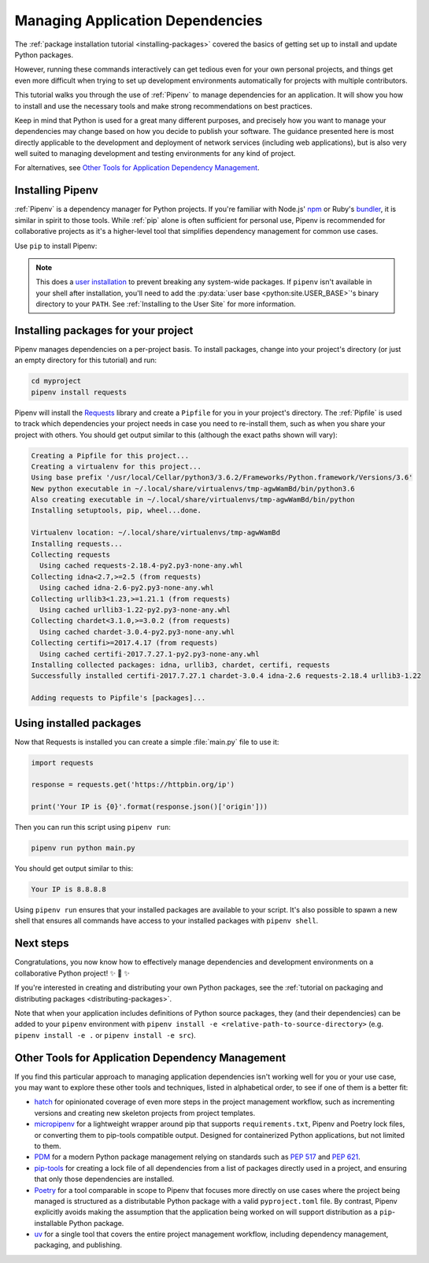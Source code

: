 .. _managing-dependencies:

Managing Application Dependencies
=================================

The :ref:`package installation tutorial <installing-packages>`
covered the basics of getting set up to install and update Python packages.

However, running these commands interactively can get tedious even for your
own personal projects, and things get even more difficult when trying to set up
development environments automatically for projects with multiple contributors.

This tutorial walks you through the use of :ref:`Pipenv` to manage dependencies
for an application. It will show you how to install and use the necessary tools
and make strong recommendations on best practices.

Keep in mind that Python is used for a great many different purposes, and
precisely how you want to manage your dependencies may change based on how you
decide to publish your software. The guidance presented here is most directly
applicable to the development and deployment of network services (including
web applications), but is also very well suited to managing development and
testing environments for any kind of project.

For alternatives, see `Other Tools for Application Dependency Management`_.

Installing Pipenv
-----------------

:ref:`Pipenv` is a dependency manager for Python projects. If you're familiar
with Node.js' `npm`_ or Ruby's `bundler`_, it is similar in spirit to those
tools. While :ref:`pip` alone is often sufficient for personal use, Pipenv is
recommended for collaborative projects as it's a higher-level tool that
simplifies dependency management for common use cases.

Use ``pip`` to install Pipenv:

.. tab:: Unix/macOS

    .. code-block:: bash

        python3 -m pip install --user pipenv

.. tab:: Windows

    .. code-block:: bat

        py -m pip install --user pipenv

.. _pipenv-user-base:

.. Note:: This does a `user installation`_ to prevent breaking any system-wide
    packages. If ``pipenv`` isn't available in your shell after installation,
    you'll need to add the :py:data:`user base <python:site.USER_BASE>`'s
    binary directory to your ``PATH``.
    See :ref:`Installing to the User Site` for more information.

.. _npm: https://www.npmjs.com/
.. _bundler: https://bundler.io/
.. _user installation: https://pip.pypa.io/en/stable/user_guide/#user-installs

Installing packages for your project
------------------------------------

Pipenv manages dependencies on a per-project basis. To install packages,
change into your project's directory (or just an empty directory for this
tutorial) and run:

.. code-block:: bash

    cd myproject
    pipenv install requests

Pipenv will install the `Requests`_ library and create a ``Pipfile``
for you in your project's directory. The :ref:`Pipfile` is used to track which
dependencies your project needs in case you need to re-install them, such as
when you share your project with others. You should get output similar to this
(although the exact paths shown will vary):

.. code-block:: text

    Creating a Pipfile for this project...
    Creating a virtualenv for this project...
    Using base prefix '/usr/local/Cellar/python3/3.6.2/Frameworks/Python.framework/Versions/3.6'
    New python executable in ~/.local/share/virtualenvs/tmp-agwWamBd/bin/python3.6
    Also creating executable in ~/.local/share/virtualenvs/tmp-agwWamBd/bin/python
    Installing setuptools, pip, wheel...done.

    Virtualenv location: ~/.local/share/virtualenvs/tmp-agwWamBd
    Installing requests...
    Collecting requests
      Using cached requests-2.18.4-py2.py3-none-any.whl
    Collecting idna<2.7,>=2.5 (from requests)
      Using cached idna-2.6-py2.py3-none-any.whl
    Collecting urllib3<1.23,>=1.21.1 (from requests)
      Using cached urllib3-1.22-py2.py3-none-any.whl
    Collecting chardet<3.1.0,>=3.0.2 (from requests)
      Using cached chardet-3.0.4-py2.py3-none-any.whl
    Collecting certifi>=2017.4.17 (from requests)
      Using cached certifi-2017.7.27.1-py2.py3-none-any.whl
    Installing collected packages: idna, urllib3, chardet, certifi, requests
    Successfully installed certifi-2017.7.27.1 chardet-3.0.4 idna-2.6 requests-2.18.4 urllib3-1.22

    Adding requests to Pipfile's [packages]...

.. _Requests: https://pypi.org/project/requests/


Using installed packages
------------------------

Now that Requests is installed you can create a simple :file:`main.py` file
to use it:

.. code-block:: python

    import requests

    response = requests.get('https://httpbin.org/ip')

    print('Your IP is {0}'.format(response.json()['origin']))

Then you can run this script using ``pipenv run``:

.. code-block:: bash

    pipenv run python main.py

You should get output similar to this:

.. code-block:: text

    Your IP is 8.8.8.8

Using ``pipenv run`` ensures that your installed packages are available to
your script. It's also possible to spawn a new shell that ensures all commands
have access to your installed packages with ``pipenv shell``.


Next steps
----------

Congratulations, you now know how to effectively manage dependencies and
development environments on a collaborative Python project! ✨ 🍰 ✨

If you're interested in creating and distributing your own Python packages, see
the :ref:`tutorial on packaging and distributing packages <distributing-packages>`.

Note that when your application includes definitions of Python source packages,
they (and their dependencies) can be added to your ``pipenv`` environment with
``pipenv install -e <relative-path-to-source-directory>`` (e.g.
``pipenv install -e .`` or ``pipenv install -e src``).


.. _other-dependency-management-tools:

Other Tools for Application Dependency Management
-------------------------------------------------

If you find this particular approach to managing application dependencies isn't
working well for you or your use case, you may want to explore these other tools
and techniques, listed in alphabetical order, to see if one of them is a better fit:

* `hatch <https://github.com/pypa/hatch>`_ for opinionated coverage of even
  more steps in the project management workflow, such as incrementing versions
  and creating new skeleton projects from project templates.
* `micropipenv <https://github.com/thoth-station/micropipenv>`_ for a lightweight
  wrapper around pip that supports ``requirements.txt``, Pipenv and Poetry lock files,
  or converting them to pip-tools compatible output. Designed for containerized
  Python applications, but not limited to them.
* `PDM <https://github.com/pdm-project/pdm>`_ for a modern Python package
  management relying on standards such as :pep:`517` and :pep:`621`.
* `pip-tools <https://github.com/jazzband/pip-tools>`_ for creating a lock file of all
  dependencies from a list of packages directly used in a project, and ensuring that
  only those dependencies are installed.
* `Poetry <https://github.com/python-poetry/poetry>`__ for a tool comparable in scope
  to Pipenv that focuses more directly on use cases where the project being managed is
  structured as a distributable Python package with a valid ``pyproject.toml`` file.
  By contrast, Pipenv explicitly avoids making the assumption that the application
  being worked on will support distribution as a ``pip``-installable Python package.
* `uv <https://docs.astral.sh/uv/>`__ for a single tool that covers the entire project
  management workflow, including dependency management, packaging, and publishing.
